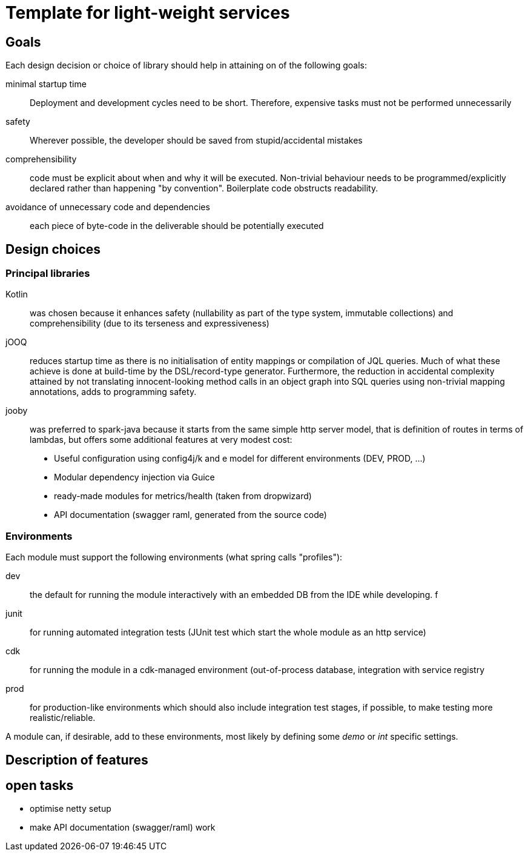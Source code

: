 = Template for light-weight services

== Goals

Each design decision or choice of library should help in attaining on of the following goals:

minimal startup time :: Deployment and development cycles need to be short. Therefore, expensive tasks must not be performed unnecessarily

safety :: Wherever possible, the developer should be saved from stupid/accidental mistakes

comprehensibility :: code must be explicit about when and why it will be executed. Non-trivial behaviour needs to be programmed/explicitly declared rather than happening "by convention". Boilerplate code obstructs readability.

avoidance of unnecessary code and dependencies :: each piece of byte-code in the deliverable should be potentially executed

== Design choices

=== Principal libraries

Kotlin :: was chosen because it enhances safety (nullability as part of the type system, immutable collections) and comprehensibility (due to its terseness and expressiveness)

jOOQ :: reduces startup time as there is no initialisation of entity mappings or compilation of JQL queries.
Much of what these achieve is done at build-time by the DSL/record-type generator.
Furthermore, the reduction in accidental complexity attained by not translating innocent-looking method calls in an object graph into SQL queries using non-trivial mapping annotations, adds to programming safety.

jooby :: was preferred to spark-java because it starts from the same simple http server model, that is definition of routes in terms of lambdas, but offers some additional features at very modest cost:
    * Useful configuration using config4j/k and e model for different environments (DEV, PROD, ...)
    * Modular dependency injection via Guice
    * ready-made modules for metrics/health (taken from dropwizard)
    * API documentation (swagger raml, generated from the source code)

=== Environments

Each module must support the following environments (what spring calls "profiles"):

dev :: the default for running the module interactively with an embedded DB from the IDE while developing.
f
junit :: for running automated integration tests (JUnit test which start the whole module as an http service)

cdk :: for running the module in a cdk-managed environment (out-of-process database, integration with service registry

prod :: for production-like environments which should also include integration test stages, if possible, to make testing more realistic/reliable.

A module can, if desirable, add to these environments, most likely by defining some _demo_ or _int_ specific settings.


== Description of features

== open tasks

* optimise netty setup
* make API documentation (swagger/raml) work